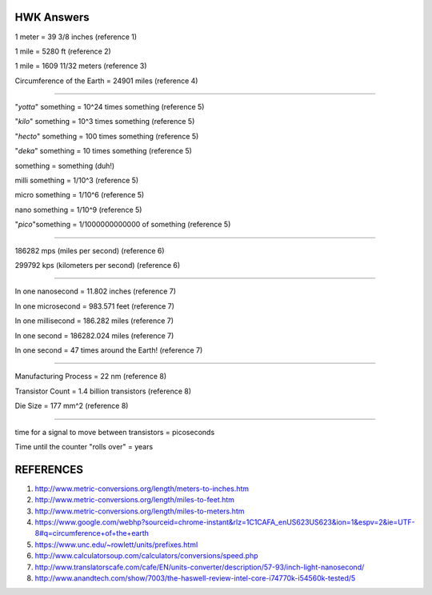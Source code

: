 HWK Answers
***********

1 meter = 39 3/8 inches (reference 1)

1 mile = 5280 ft (reference 2)

1 mile = 1609 11/32 meters (reference 3)

Circumference of the Earth = 24901 miles (reference 4)

********

"*yotta*" something = 10^24 times something (reference 5)

"*kilo*" something = 10^3 times something (reference 5)

"*hecto*" something = 100 times something (reference 5)

"*deka*" something = 10 times something (reference 5)

something = something (duh!)

milli something = 1/10^3 (reference 5)

micro something = 1/10^6 (reference 5)

nano something = 1/10^9 (reference 5)

"*pico*"something = 1/1000000000000 of something (reference 5)

**********

186282 mps (miles per second) (reference 6)

299792 kps (kilometers per second) (reference 6)

*********

In one nanosecond = 11.802 inches (reference 7)

In one microsecond = 983.571 feet (reference 7)

In one millisecond = 186.282 miles (reference 7)

In one second = 186282.024 miles (reference 7)

In one second = 47 times around the Earth! (reference 7)

**********

Manufacturing Process = 22 nm (reference 8)

Transistor Count = 1.4 billion transistors (reference 8)

Die Size = 177 mm^2 (reference 8)

**********

time for a signal to move between transistors = picoseconds



Time until the counter "rolls over" = years



REFERENCES
**********

1) http://www.metric-conversions.org/length/meters-to-inches.htm
2) http://www.metric-conversions.org/length/miles-to-feet.htm
3) http://www.metric-conversions.org/length/miles-to-meters.htm
4) https://www.google.com/webhp?sourceid=chrome-instant&rlz=1C1CAFA_enUS623US623&ion=1&espv=2&ie=UTF-8#q=circumference+of+the+earth
5) https://www.unc.edu/~rowlett/units/prefixes.html
6) http://www.calculatorsoup.com/calculators/conversions/speed.php
7) http://www.translatorscafe.com/cafe/EN/units-converter/description/57-93/inch-light-nanosecond/
8) http://www.anandtech.com/show/7003/the-haswell-review-intel-core-i74770k-i54560k-tested/5


